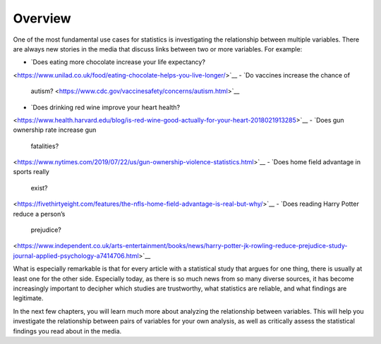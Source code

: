 .. Copyright (C)  Google, Runestone Interactive LLC
    This work is licensed under the Creative Commons Attribution-ShareAlike 4.0
    International License. To view a copy of this license, visit
    http://creativecommons.org/licenses/by-sa/4.0/.

Overview
--------

One of the most fundamental use cases for statistics is investigating
the relationship between multiple variables. There are always new
stories in the media that discuss links between two or more variables.
For example:

-  `Does eating more chocolate increase your life
   expectancy?
<https://www.unilad.co.uk/food/eating-chocolate-helps-you-live-longer/>`__
-  `Do vaccines increase the chance of
   autism? <https://www.cdc.gov/vaccinesafety/concerns/autism.html>`__
-  `Does drinking red wine improve your heart
   health?
<https://www.health.harvard.edu/blog/is-red-wine-good-actually-for-your-heart-2018021913285>`__
-  `Does gun ownership rate increase gun
   fatalities?
<https://www.nytimes.com/2019/07/22/us/gun-ownership-violence-statistics.html>`__
-  `Does home field advantage in sports really
   exist?
<https://fivethirtyeight.com/features/the-nfls-home-field-advantage-is-real-but-why/>`__
-  `Does reading Harry Potter reduce a person’s
   prejudice?
<https://www.independent.co.uk/arts-entertainment/books/news/harry-potter-jk-rowling-reduce-prejudice-study-journal-applied-psychology-a7414706.html>`__

What is especially remarkable is that for every article with a
statistical study that argues for one thing, there is usually at least
one for the other side. Especially today, as there is so much news from
so many diverse sources, it has become increasingly important to
decipher which studies are trustworthy, what statistics are reliable,
and what findings are legitimate.

In the next few chapters, you will learn much more about analyzing the
relationship between variables. This will help you investigate the
relationship between pairs of variables for your own analysis, as well
as critically assess the statistical findings you read about in the
media.
